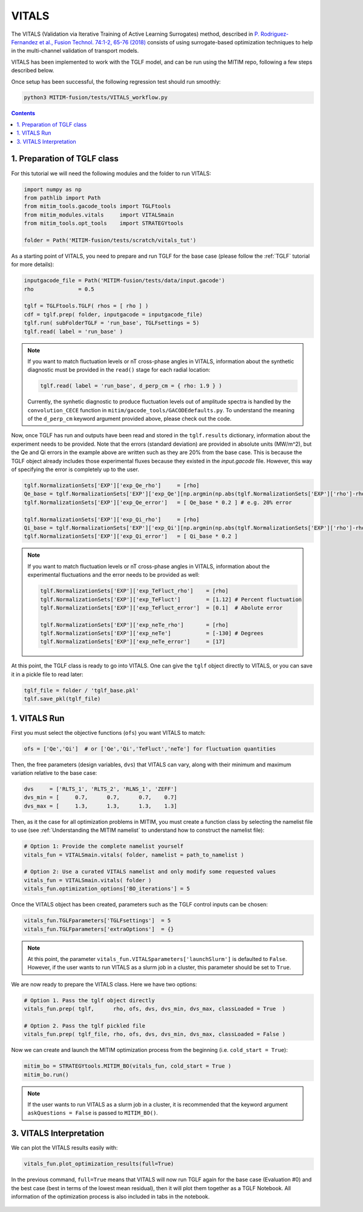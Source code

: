 VITALS
======

The VITALS (Validation via Iterative Training of Active Learning Surrogates) method, described in `P. Rodriguez-Fernandez et al., Fusion Technol. 74:1-2, 65-76 (2018) <https://www.tandfonline.com/doi/full/10.1080/15361055.2017.1396166>`_ consists of using surrogate-based optimization techniques to help in the multi-channel validation of transport models.

VITALS has been implemented to work with the TGLF model, and can be run using the MITIM repo, following a few steps described below.

Once setup has been successful, the following regression test should run smoothly:

.. code-block:: console

   python3 MITIM-fusion/tests/VITALS_workflow.py

.. contents:: Contents
    :local:
    :depth: 2

1. Preparation of TGLF class
----------------------------

For this tutorial we will need the following modules and the folder to run VITALS:

.. code-block:: python

	import numpy as np
	from pathlib import Path
	from mitim_tools.gacode_tools import TGLFtools
	from mitim_modules.vitals     import VITALSmain
	from mitim_tools.opt_tools    import STRATEGYtools

	folder = Path('MITIM-fusion/tests/scratch/vitals_tut')

As a starting point of VITALS, you need to prepare and run TGLF for the base case (please follow the :ref:`TGLF` tutorial for more details):

.. code-block:: python

	inputgacode_file = Path('MITIM-fusion/tests/data/input.gacode')
	rho              = 0.5
	
	tglf = TGLFtools.TGLF( rhos = [ rho ] )
	cdf = tglf.prep( folder, inputgacode = inputgacode_file)
	tglf.run( subFolderTGLF = 'run_base', TGLFsettings = 5)
	tglf.read( label = 'run_base' )


.. note::

	If you want to match fluctuation levels or nT cross-phase angles in VITALS, information about the synthetic diagnostic must be provided in the ``read()`` stage for each radial location:

	.. code-block:: python

	    tglf.read( label = 'run_base', d_perp_cm = { rho: 1.9 } )

	Currently, the synhetic diagnostic to produce fluctuation levels out of amplitude spectra is handled by the ``convolution_CECE`` function in ``mitim/gacode_tools/GACODEdefaults.py``. To understand the meaning of the ``d_perp_cm`` keyword argument provided above, please check out the code.

Now, once TGLF has run and outputs have been read and stored in the ``tglf.results`` dictionary, information about the experiment needs to be provided. Note that the errors (standard deviation) are provided in absolute units (MW/m^2), but the Qe and Qi errors in the example above are written such as they are 20% from the base case. This is because the TGLF object already includes those experimental fluxes because they existed in the *input.gacode* file. However, this way of specifying the error is completely up to the user.

.. code-block:: python

	tglf.NormalizationSets['EXP']['exp_Qe_rho']     = [rho]
	Qe_base = tglf.NormalizationSets['EXP']['exp_Qe'][np.argmin(np.abs(tglf.NormalizationSets['EXP']['rho']-rho))]
	tglf.NormalizationSets['EXP']['exp_Qe_error']   = [ Qe_base * 0.2 ] # e.g. 20% error

	tglf.NormalizationSets['EXP']['exp_Qi_rho']     = [rho]
	Qi_base = tglf.NormalizationSets['EXP']['exp_Qi'][np.argmin(np.abs(tglf.NormalizationSets['EXP']['rho']-rho))]
	tglf.NormalizationSets['EXP']['exp_Qi_error']   = [ Qi_base * 0.2 ]

.. note:: 

	If you want to match fluctuation levels or nT cross-phase angles in VITALS, information about the experimental fluctuations and the error needs to be provided as well:

	.. code-block:: python

		tglf.NormalizationSets['EXP']['exp_TeFluct_rho']    = [rho]
		tglf.NormalizationSets['EXP']['exp_TeFluct']        = [1.12] # Percent fluctuation
		tglf.NormalizationSets['EXP']['exp_TeFluct_error']  = [0.1]  # Abolute error

		tglf.NormalizationSets['EXP']['exp_neTe_rho']       = [rho]
		tglf.NormalizationSets['EXP']['exp_neTe']           = [-130] # Degrees
		tglf.NormalizationSets['EXP']['exp_neTe_error']     = [17]


At this point, the TGLF class is ready to go into VITALS. One can give the ``tglf`` object directly to VITALS, or you can save it in a pickle file to read later:

.. code-block:: python

	tglf_file = folder / 'tglf_base.pkl'
	tglf.save_pkl(tglf_file)


1. VITALS Run 
-------------

First you must select the objective functions (``ofs``) you want VITALS to match:

.. code-block:: python

	ofs = ['Qe','Qi']  # or ['Qe','Qi','TeFluct','neTe'] for fluctuation quantities

Then, the free parameters (design variables, ``dvs``) that VITALS can vary, along with their minimum and maximum variation relative to the base case:

.. code-block:: python

	dvs     = ['RLTS_1', 'RLTS_2', 'RLNS_1', 'ZEFF']
	dvs_min = [     0.7,      0.7,      0.7,    0.7]
	dvs_max	= [     1.3,      1.3,      1.3,    1.3]

Then, as it the case for all optimization problems in MITIM, you must create a function class by selecting the namelist file to use (see :ref:`Understanding the MITIM namelist` to understand how to construct the namelist file):

.. code-block:: python

	# Option 1: Provide the complete namelist yourself
	vitals_fun = VITALSmain.vitals( folder, namelist = path_to_namelist )

	# Option 2: Use a curated VITALS namelist and only modify some requested values
	vitals_fun = VITALSmain.vitals( folder )
	vitals_fun.optimization_options['BO_iterations'] = 5

Once the VITALS object has been created, parameters such as the TGLF control inputs can be chosen:

.. code-block:: python

	vitals_fun.TGLFparameters['TGLFsettings']  = 5
	vitals_fun.TGLFparameters['extraOptions']  = {}

.. note::

	At this point, the parameter ``vitals_fun.VITALSparameters['launchSlurm']`` is defaulted to ``False``. However, if the user wants to run VITALS as a slurm job in a cluster, this parameter should be set to ``True``.

We are now ready to prepare the VITALS class. Here we have two options:

.. code-block:: python

	# Option 1. Pass the tglf object directly
	vitals_fun.prep( tglf,      rho, ofs, dvs, dvs_min, dvs_max, classLoaded = True  )

	# Option 2. Pass the tglf pickled file
	vitals_fun.prep( tglf_file, rho, ofs, dvs, dvs_min, dvs_max, classLoaded = False )

Now we can create and launch the MITIM optimization process from the beginning (i.e. ``cold_start = True``):

.. code-block:: python

	mitim_bo = STRATEGYtools.MITIM_BO(vitals_fun, cold_start = True )
	mitim_bo.run()

.. note::

	If the user wants to run VITALS as a slurm job in a cluster, it is recommended that the keyword argument ``askQuestions = False`` is passed to ``MITIM_BO()``.

3. VITALS Interpretation 
------------------------

We can plot the VITALS results easily with:

.. code-block:: python

	vitals_fun.plot_optimization_results(full=True)

In the previous command, ``full=True`` means that VITALS will now run TGLF again for the base case (Evaluation #0) and the best case (best in terms of the lowest mean residual), then it will plot them together as a TGLF Notebook.
All information of the optimization process is also included in tabs in the notebook.

.. figure:: ./figs/VITALSnotebook1.png
	:align: center
	:alt: VITALS_Notebook
	:figclass: align-center


